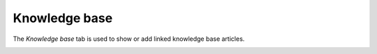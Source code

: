 Knowledge base
~~~~~~~~~~~~~~

The *Knowledge base* tab is used to show or add linked knowledge base articles.

.. image:: /modules/tabs/images/knowledgebase.png
        :alt: Viewing or adding a knowledge base entry
        :align: center
